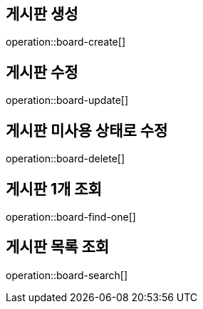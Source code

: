 
== 게시판 생성

operation::board-create[]

== 게시판 수정

operation::board-update[]

== 게시판 미사용 상태로 수정

operation::board-delete[]

== 게시판 1개 조회

operation::board-find-one[]

== 게시판 목록 조회

operation::board-search[]